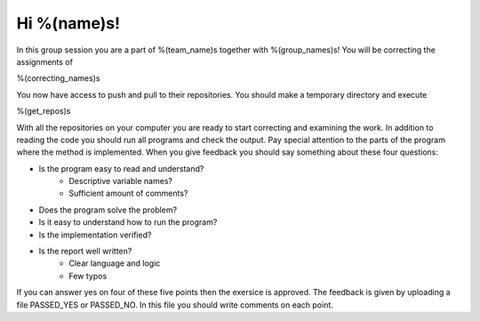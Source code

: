 Hi %(name)s!
~~~~~~~~~~~~~~~~~~~~~~~~~~~~~~~~~

In this group session you are a part of %(team_name)s together with %(group_names)s! 
You will be correcting the assignments of

%(correcting_names)s
	

You now have access to push and pull to their repositories. You should make a temporary
directory and execute


.. code-block:: 

%(get_repos)s


With all the repositories on your computer you are ready to start correcting and examining the work.
In addition to reading the code you should run all programs and check the output. 
Pay special attention to the parts of the program where the method is implemented. 
When you give feedback you should say something about these four questions:

* Is the program easy to read and understand? 
    * Descriptive variable names?
    * Sufficient amount of comments?
* Does the program solve the problem?
* Is it easy to understand how to run the program?
* Is the implementation verified?
* Is the report well written?
    * Clear language and logic
    * Few typos

If you can answer yes on four of these five points then the exersice is approved.
The feedback is given by uploading a file PASSED_YES or PASSED_NO. In this file
you should write comments on each point.
